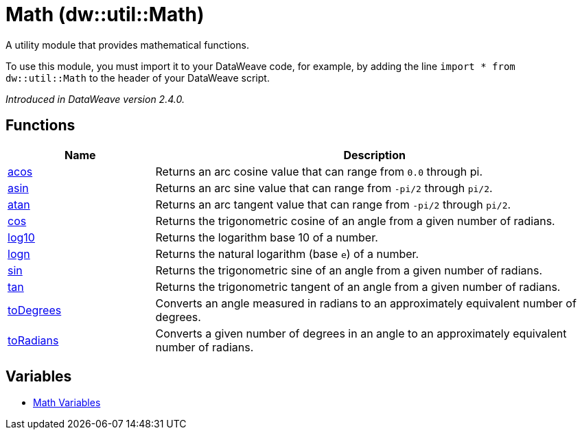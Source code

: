 = Math (dw::util::Math)

A utility module that provides mathematical functions.

To use this module, you must import it to your DataWeave code, for example,
by adding the line `import * from dw::util::Math` to the header of your
DataWeave script.

_Introduced in DataWeave version 2.4.0._

== Functions

[%header, cols="1,3a"]
|===
| Name  | Description
| xref:dw-math-functions-acos.adoc[acos] | Returns an arc cosine value that can range from `0.0` through pi.
| xref:dw-math-functions-asin.adoc[asin] | Returns an arc sine value that can range from `-pi/2` through `pi/2`.
| xref:dw-math-functions-atan.adoc[atan] | Returns an arc tangent value that can range from `-pi/2` through `pi/2`.
| xref:dw-math-functions-cos.adoc[cos] | Returns the trigonometric cosine of an angle from a given number of radians.
| xref:dw-math-functions-log10.adoc[log10] | Returns the logarithm base 10 of a number.
| xref:dw-math-functions-logn.adoc[logn] | Returns the natural logarithm (base `e`) of a number.
| xref:dw-math-functions-sin.adoc[sin] | Returns the trigonometric sine of an angle from a given number of radians.
| xref:dw-math-functions-tan.adoc[tan] | Returns the trigonometric tangent of an angle from a given number of radians.
| xref:dw-math-functions-todegrees.adoc[toDegrees] | Converts an angle measured in radians to an approximately
equivalent number of degrees.
| xref:dw-math-functions-toradians.adoc[toRadians] | Converts a given number of degrees in an angle to an approximately
equivalent number of radians.
|===
== Variables
* xref:dw-math-variables.adoc[Math Variables]
